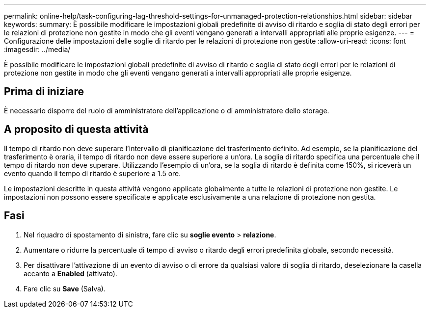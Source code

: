 ---
permalink: online-help/task-configuring-lag-threshold-settings-for-unmanaged-protection-relationships.html 
sidebar: sidebar 
keywords:  
summary: È possibile modificare le impostazioni globali predefinite di avviso di ritardo e soglia di stato degli errori per le relazioni di protezione non gestite in modo che gli eventi vengano generati a intervalli appropriati alle proprie esigenze. 
---
= Configurazione delle impostazioni delle soglie di ritardo per le relazioni di protezione non gestite
:allow-uri-read: 
:icons: font
:imagesdir: ../media/


[role="lead"]
È possibile modificare le impostazioni globali predefinite di avviso di ritardo e soglia di stato degli errori per le relazioni di protezione non gestite in modo che gli eventi vengano generati a intervalli appropriati alle proprie esigenze.



== Prima di iniziare

È necessario disporre del ruolo di amministratore dell'applicazione o di amministratore dello storage.



== A proposito di questa attività

Il tempo di ritardo non deve superare l'intervallo di pianificazione del trasferimento definito. Ad esempio, se la pianificazione del trasferimento è oraria, il tempo di ritardo non deve essere superiore a un'ora. La soglia di ritardo specifica una percentuale che il tempo di ritardo non deve superare. Utilizzando l'esempio di un'ora, se la soglia di ritardo è definita come 150%, si riceverà un evento quando il tempo di ritardo è superiore a 1.5 ore.

Le impostazioni descritte in questa attività vengono applicate globalmente a tutte le relazioni di protezione non gestite. Le impostazioni non possono essere specificate e applicate esclusivamente a una relazione di protezione non gestita.



== Fasi

. Nel riquadro di spostamento di sinistra, fare clic su *soglie evento* > *relazione*.
. Aumentare o ridurre la percentuale di tempo di avviso o ritardo degli errori predefinita globale, secondo necessità.
. Per disattivare l'attivazione di un evento di avviso o di errore da qualsiasi valore di soglia di ritardo, deselezionare la casella accanto a *Enabled* (attivato).
. Fare clic su *Save* (Salva).

